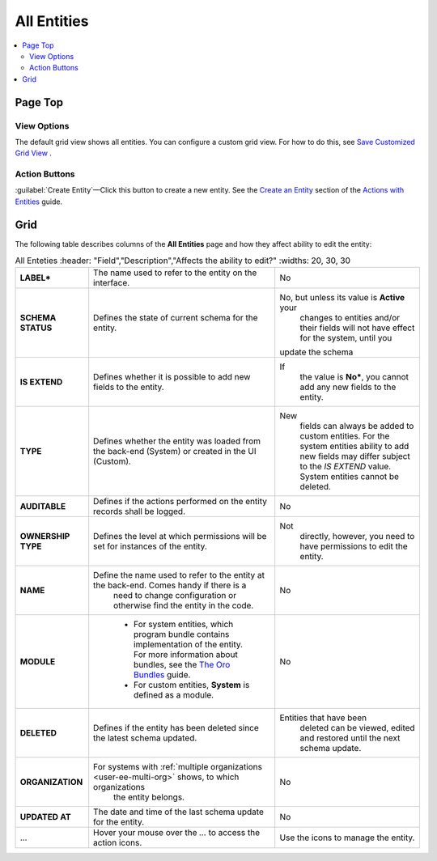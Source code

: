 All Entities 
=============

.. contents:: :local:
    :depth: 3


Page Top
^^^^^^^^
View Options
"""""""""""""
The default grid view shows all entities. You can configure a custom grid view. For how to do this, see `Save Customized Grid View <./data-management-grids#save-your-customized-grid-view-and-share-it-with-other-users>`__ . 

Action Buttons
"""""""""""""""
:guilabel:`Create Entity`—Click this button to create a new entity. See the `Create an Entity <./entities-actions#create-an-entity>`__ section of the `Actions with Entities <./entities-actions>`__ guide.

Grid
^^^^^

The following table describes columns of the **All Entities** page and how they affect ability to edit the entity:

.. csv-table:: All Enteties
  :header: "Field","Description","Affects the ability to edit?"
  :widths: 20, 30, 30

  "**LABEL***","The name used to refer to the entity on the interface.","No"
  "**SCHEMA STATUS**","Defines the state of current schema for the entity.","No, but unless its value is **Active** your 
  changes to entities and/or their fields will not have effect for the system, until you 
 update the schema"
  "**IS EXTEND**","Defines whether it is possible to add new fields to the entity.","If 
  the value is **No***, you cannot add any new fields to the entity."
  "**TYPE**","Defines whether the entity was loaded from the back-end (System) or created in the UI (Custom).","New 
  fields can always be added to custom entities. For the system entities ability to add new fields may differ subject to
  the *IS EXTEND* value. System entities cannot be deleted."
  "**AUDITABLE**","Defines if the actions performed on the entity records shall be logged.","No"
  "**OWNERSHIP TYPE**","Defines the level at which permissions will be set for instances of the entity.","Not 
  directly, however, you need to have permissions to edit the entity."
  "**NAME**","Define the name used to refer to the entity at the back-end. Comes handy if there is a 
  need to change configuration or otherwise find the entity in the code.","No"
  "**MODULE**","
  - For system entities, which program bundle contains implementation of the entity. For more information about bundles, see the `The Oro Bundles <../bundles/>`__ guide. 
  - For custom entities, **System** is defined as a module. 
  ","No"
  "**DELETED**","Defines if the entity has been deleted since the latest schema updated.","Entities that have been 
  deleted can be viewed, edited and restored until the next schema update."
  "**ORGANIZATION**","For systems with :ref:`multiple organizations <user-ee-multi-org>` shows, to which organizations 
  the entity belongs.","No"
  "**UPDATED AT**","The date and time of the last schema update for the entity.","No"
  "...","Hover your mouse over the *...* to access the action icons.","Use the icons to manage the entity."  